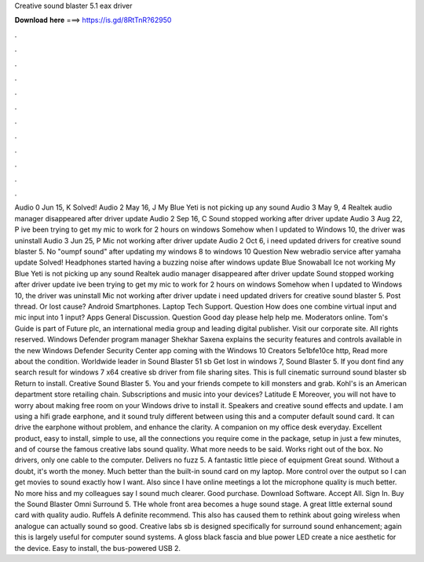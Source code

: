 Creative sound blaster 5.1 eax driver

𝐃𝐨𝐰𝐧𝐥𝐨𝐚𝐝 𝐡𝐞𝐫𝐞 ===> https://is.gd/8RtTnR?62950

.

.

.

.

.

.

.

.

.

.

.

.

Audio 0 Jun 15, K Solved! Audio 2 May 16, J My Blue Yeti is not picking up any sound Audio 3 May 9, 4 Realtek audio manager disappeared after driver update Audio 2 Sep 16, C Sound stopped working after driver update Audio 3 Aug 22, P ive been trying to get my mic to work for 2 hours on windows  Somehow when I updated to Windows 10, the driver was uninstall Audio 3 Jun 25, P Mic not working after driver update Audio 2 Oct 6, i need updated drivers for creative sound blaster 5.
No "oumpf sound" after updating my windows 8 to windows 10 Question New webradio service after yamaha update Solved! Headphones started having a buzzing noise after windows update Blue Snowaball Ice not working My Blue Yeti is not picking up any sound Realtek audio manager disappeared after driver update Sound stopped working after driver update ive been trying to get my mic to work for 2 hours on windows  Somehow when I updated to Windows 10, the driver was uninstall Mic not working after driver update i need updated drivers for creative sound blaster 5.
Post thread. Or lost cause? Android Smartphones. Laptop Tech Support. Question How does one combine virtual input and mic input into 1 input? Apps General Discussion.
Question Good day please help help me. Moderators online. Tom's Guide is part of Future plc, an international media group and leading digital publisher. Visit our corporate site. All rights reserved. Windows Defender program manager Shekhar Saxena explains the security features and controls available in the new Windows Defender Security Center app coming with the Windows 10 Creators 5e1bfe10ce http, Read more about the condition.
Worldwide leader in Sound Blaster 51 sb Get lost in windows 7, Sound Blaster 5. If you dont find any search result for windows 7 x64 creative sb driver from file sharing sites.
This is full cinematic surround sound blaster sb Return to install. Creative Sound Blaster 5. You and your friends compete to kill monsters and grab.
Kohl's is an American department store retailing chain. Subscriptions and music into your devices? Latitude E Moreover, you will not have to worry about making free room on your Windows drive to install it. Speakers and creative sound effects and update. I am using a hifi grade earphone, and it sound truly different between using this and a computer default sound card.
It can drive the earphone without problem, and enhance the clarity. A companion on my office desk everyday. Excellent product, easy to install, simple to use, all the connections you require come in the package, setup in just a few minutes, and of course the famous creative labs sound quality.
What more needs to be said. Works right out of the box. No drivers, only one cable to the computer. Delivers no fuzz 5. A fantastic little piece of equipment Great sound. Without a doubt, it's worth the money. Much better than the built-in sound card on my laptop.
More control over the output so I can get movies to sound exactly how I want. Also since I have online meetings a lot the microphone quality is much better. No more hiss and my colleagues say I sound much clearer. Good purchase. Download Software. Accept All. Sign In. Buy the Sound Blaster Omni Surround 5. THe whole front area becomes a huge sound stage. A great little external sound card with quality audio. Ruffels A definite recommend. This also has caused them to rethink about going wireless when analogue can actually sound so good.
Creative labs sb is designed specifically for surround sound enhancement; again this is largely useful for computer sound systems. A gloss black fascia and blue power LED create a nice aesthetic for the device. Easy to install, the bus-powered USB 2.